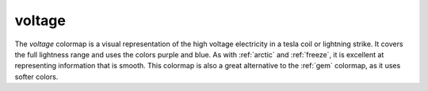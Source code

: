 .. _voltage:

voltage
-------
.. image:: ../../../../src/cmasher/colormaps/voltage/voltage.png
    :alt: Visual representation of the *voltage* colormap.
    :width: 100%
    :align: center

.. image:: ../../../../src/cmasher/colormaps/voltage/voltage_viscm.png
    :alt: Statistics of the *voltage* colormap.
    :width: 100%
    :align: center

The *voltage* colormap is a visual representation of the high voltage electricity in a tesla coil or lightning strike.
It covers the full lightness range and uses the colors purple and blue.
As with :ref:`arctic` and :ref:`freeze`, it is excellent at representing information that is smooth.
This colormap is also a great alternative to the :ref:`gem` colormap, as it uses softer colors.
